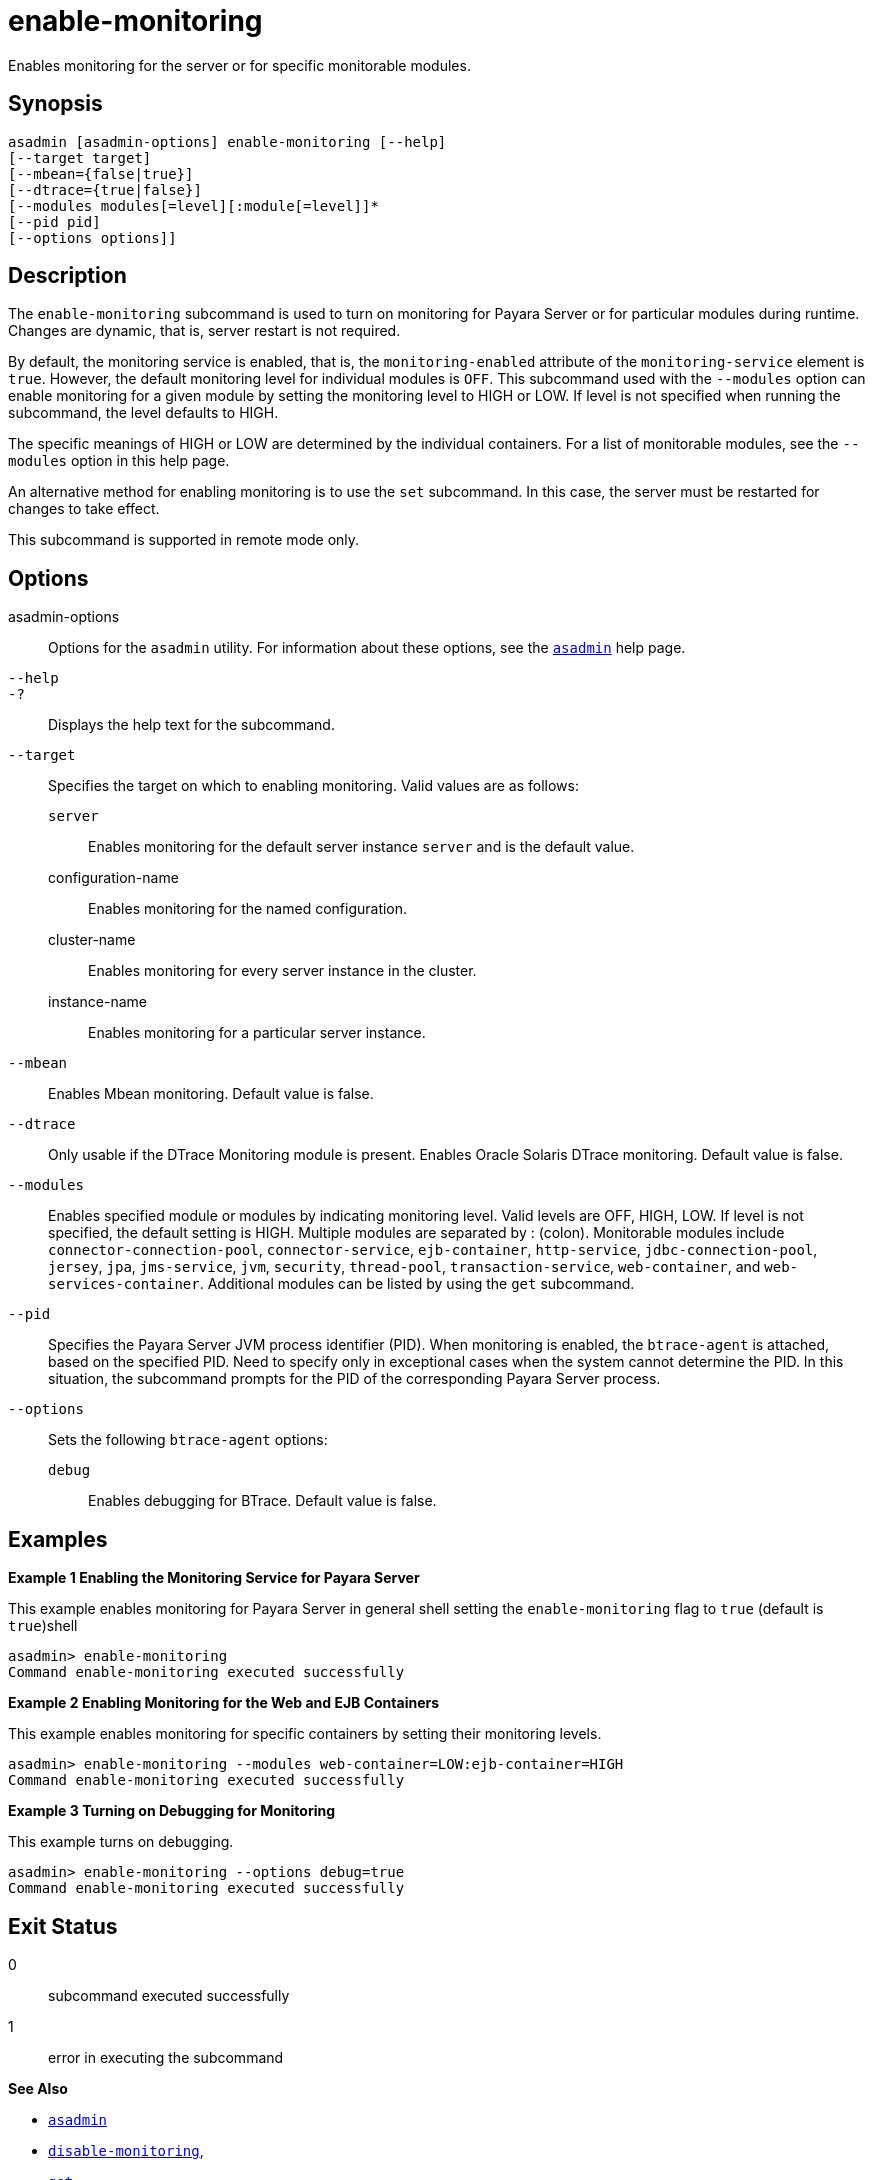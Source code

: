 [[enable-monitoring]]
= enable-monitoring

Enables monitoring for the server or for specific monitorable modules.

[[synopsis]]
== Synopsis

[source,shell]
----
asadmin [asadmin-options] enable-monitoring [--help] 
[--target target] 
[--mbean={false|true}] 
[--dtrace={true|false}] 
[--modules modules[=level][:module[=level]]* 
[--pid pid] 
[--options options]]
----

[[description]]
== Description

The `enable-monitoring` subcommand is used to turn on monitoring for Payara Server or for particular modules during runtime. Changes are dynamic, that is, server restart is not required.

By default, the monitoring service is enabled, that is, the `monitoring-enabled` attribute of the `monitoring-service` element is `true`. However, the default monitoring level for individual modules is `OFF`. This subcommand used with the `--modules` option can enable monitoring for a given module by setting the monitoring level to HIGH or LOW. If level is not specified when running the subcommand, the level defaults to HIGH.

The specific meanings of HIGH or LOW are determined by the individual containers. For a list of monitorable modules, see the `--modules` option in this help page.

An alternative method for enabling monitoring is to use the `set` subcommand. In this case, the server must be restarted for changes to take effect.

This subcommand is supported in remote mode only.

[[options]]
== Options

asadmin-options::
  Options for the `asadmin` utility. For information about these options, see the xref:asadmin.adoc#asadmin-1m[`asadmin`] help page.
`--help`::
`-?`::
  Displays the help text for the subcommand.
`--target`::
  Specifies the target on which to enabling monitoring. Valid values are as follows: +
  `server`;;
    Enables monitoring for the default server instance `server` and is the default value.
  configuration-name;;
    Enables monitoring for the named configuration.
  cluster-name;;
    Enables monitoring for every server instance in the cluster.
  instance-name;;
    Enables monitoring for a particular server instance.
`--mbean`::
  Enables Mbean monitoring. Default value is false.
`--dtrace`::
  Only usable if the DTrace Monitoring module is present. Enables Oracle Solaris DTrace monitoring. Default value is false.
`--modules`::
  Enables specified module or modules by indicating monitoring level. Valid levels are OFF, HIGH, LOW. If level is not specified, the default setting is HIGH. Multiple modules are separated by : (colon). Monitorable modules include `connector-connection-pool`, `connector-service`, `ejb-container`, `http-service`, `jdbc-connection-pool`, `jersey`, `jpa`, `jms-service`, `jvm`, `security`, `thread-pool`, `transaction-service`, `web-container`, and `web-services-container`. Additional modules can be listed by using the `get` subcommand.
`--pid`::
  Specifies the Payara Server JVM process identifier (PID). When monitoring is enabled, the `btrace-agent` is attached, based on the specified PID. Need to specify only in exceptional cases when the system cannot determine the PID. In this situation, the subcommand prompts for the PID of the corresponding Payara Server process.
`--options`::
  Sets the following `btrace-agent` options: +
  `debug`;;
    Enables debugging for BTrace. Default value is false.

[[examples]]
== Examples

*Example 1 Enabling the Monitoring Service for Payara Server*

This example enables monitoring for Payara Server in general shell setting the `enable-monitoring` flag to `true` (default is `true`)shell

[source,shell]
----
asadmin> enable-monitoring
Command enable-monitoring executed successfully
----

*Example 2 Enabling Monitoring for the Web and EJB Containers*

This example enables monitoring for specific containers by setting their monitoring levels.

[source,shell]
----
asadmin> enable-monitoring --modules web-container=LOW:ejb-container=HIGH
Command enable-monitoring executed successfully
----

*Example 3 Turning on Debugging for Monitoring*

This example turns on debugging.

[source,shell]
----
asadmin> enable-monitoring --options debug=true
Command enable-monitoring executed successfully
----

[[exit-status]]
== Exit Status

0::
  subcommand executed successfully
1::
  error in executing the subcommand

*See Also*

* xref:asadmin.adoc#asadmin-1m[`asadmin`]
* xref:disable-monitoring.adoc#disable-monitoring[`disable-monitoring`],
* xref:get.adoc#get[`get`],
* xref:list.adoc#list[`list`],
* xref:monitor.adoc#monitor[`monitor`],
* xref:set.html#set[`set`]
* xref:monitoring.adoc#monitoring[`monitoring`]
* "xref:docs:administration-guide:monitoring.adoc#administering-the-monitoring-service[Administering the Monitoring Service]" in Payara Server Administration Guide


